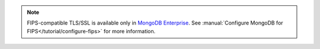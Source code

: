 .. note::

   FIPS-compatible TLS/SSL is available only in `MongoDB Enterprise
   <http://www.mongodb.com/products/mongodb-enterprise-advanced?jmp=docs>`_.
   See :manual:`Configure MongoDB for FIPS</tutorial/configure-fips>`
   for more information.
